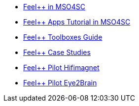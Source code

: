 * xref:feelpp::index.adoc[Feel++ in MSO4SC]
* xref:toolboxes:mso4sc:index.adoc[Feel++ Apps Tutorial in MSO4SC] 
* xref:toolboxes:ROOT:index.adoc[Feel++ Toolboxes Guide]
* xref:cases:ROOT:index.adoc[Feel++ Case Studies]
* xref:feelpp::hifimagnet/README.adoc[Feel++ Pilot Hifimagnet]
* xref:feelpp::eye2brain/README.adoc[Feel++ Pilot Eye2Brain]

